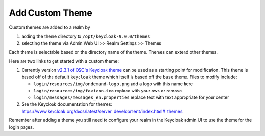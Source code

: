 .. _authentication-tutorial-oidc-keycloak-rhel7-add-custom-theme:

Add Custom Theme
================================================================

Custom themes are added to a realm by

1. adding the theme directory to ``/opt/keycloak-9.0.0/themes``
2. selecting the theme via Admin Web UI >> Realm Settings >> Themes

Each theme is selectable based on the directory name of the theme. Themes can
extend other themes.

Here are two links to get started with a custom theme:

1. Currently version `v2.3.1 of OSC's Keycloak theme <https://github.com/OSC/keycloak-theme/tree/v2.3.1>`__
   can be used as a starting point for modification. This theme is based off of
   the default ``keycloak`` theme which itself is based off the ``base`` theme.
   Files to modify include:

   - ``login/resources/img/ondemand-logo.png`` add a logo with this name here
   - ``login/resources/img/favicon.ico`` replace with your own or remove
   - ``login/messages/messages_en.properties`` replace text with text
     appropriate for your center

2. See the Keycloak documentation for themes: https://www.keycloak.org/docs/latest/server_development/index.html#_themes 

Remember after adding a theme you still need to configure your realm in the
Keycloak admin UI to use the theme for the login pages.


